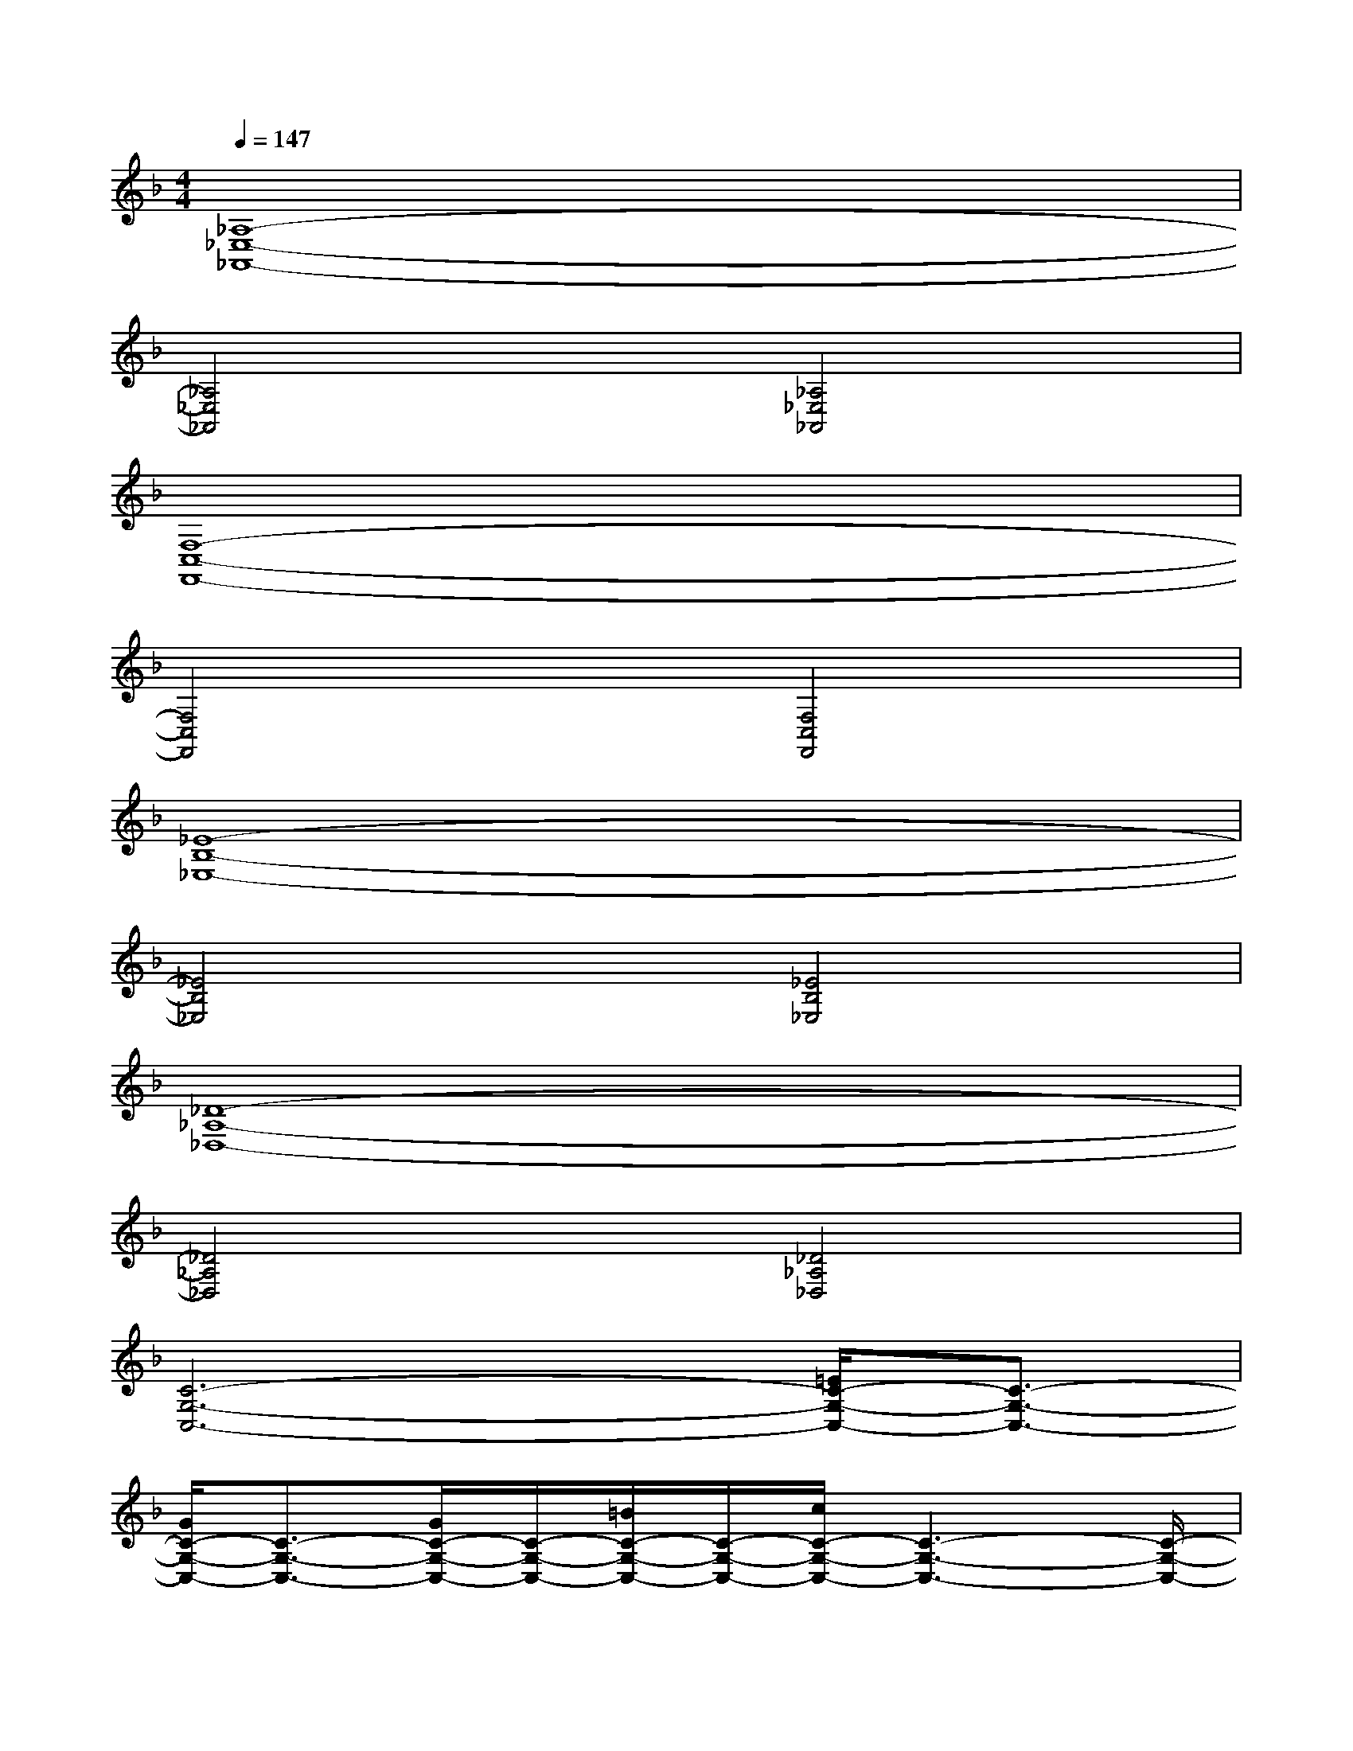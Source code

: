 X:1
T:
M:4/4
L:1/8
Q:1/4=147
K:F%1flats
V:1
[_A,8-_E,8-_A,,8-]|
[_A,4_E,4_A,,4][_A,4_E,4_A,,4]|
[F,8-C,8-F,,8-]|
[F,4C,4F,,4][F,4C,4F,,4]|
[_E8-B,8-_E,8-]|
[_E4B,4_E,4][_E4B,4_E,4]|
[_D8-_A,8-_D,8-]|
[_D4_A,4_D,4][_D4_A,4_D,4]|
[C6-G,6-C,6-][=E/2C/2-G,/2-C,/2-][C3/2-G,3/2-C,3/2-]|
[G/2C/2-G,/2-C,/2-][C3/2-G,3/2-C,3/2-][G/2C/2-G,/2-C,/2-][C/2-G,/2-C,/2-][=B/2C/2-G,/2-C,/2-][C/2-G,/2-C,/2-][c/2C/2-G,/2-C,/2-][C3-G,3-C,3-][C/2-G,/2-C,/2-]|
[C6-G,6-C,6-][E/2C/2-G,/2-C,/2-][C3/2G,3/2C,3/2]|
G/2x/2C,/2x/2G/2x/2=B/2x/2c/2x3x/2|
C,2-[C/2C,/2-]C,2-C,/2-[C/2C,/2-]C,/2-[E/2C,/2-]C,3/2-|
[G/2C,/2-]C,3/2-[G/2C,/2-]C,/2-[=B/2C,/2-]C,/2[c/2=D,/2-]D,3-D,/2|
[E,/2-C,/2]E,/2-[E,/2-C,/2]E,/2-[C/2E,/2-]E,/2-[E,/2-C,/2]E,/2-[E,/2-C,/2]E,/2-[C/2E,/2-]E,/2-[E/2E,/2-]E,/2-[E,/2-C,/2]E,/2-|
[G/2E,/2-]E,/2-[E,/2-C,/2]E,/2-[G/2E,/2-]E,/2-[=B/2E,/2-]E,/2[c/2G,/2-]G,3-G,/2